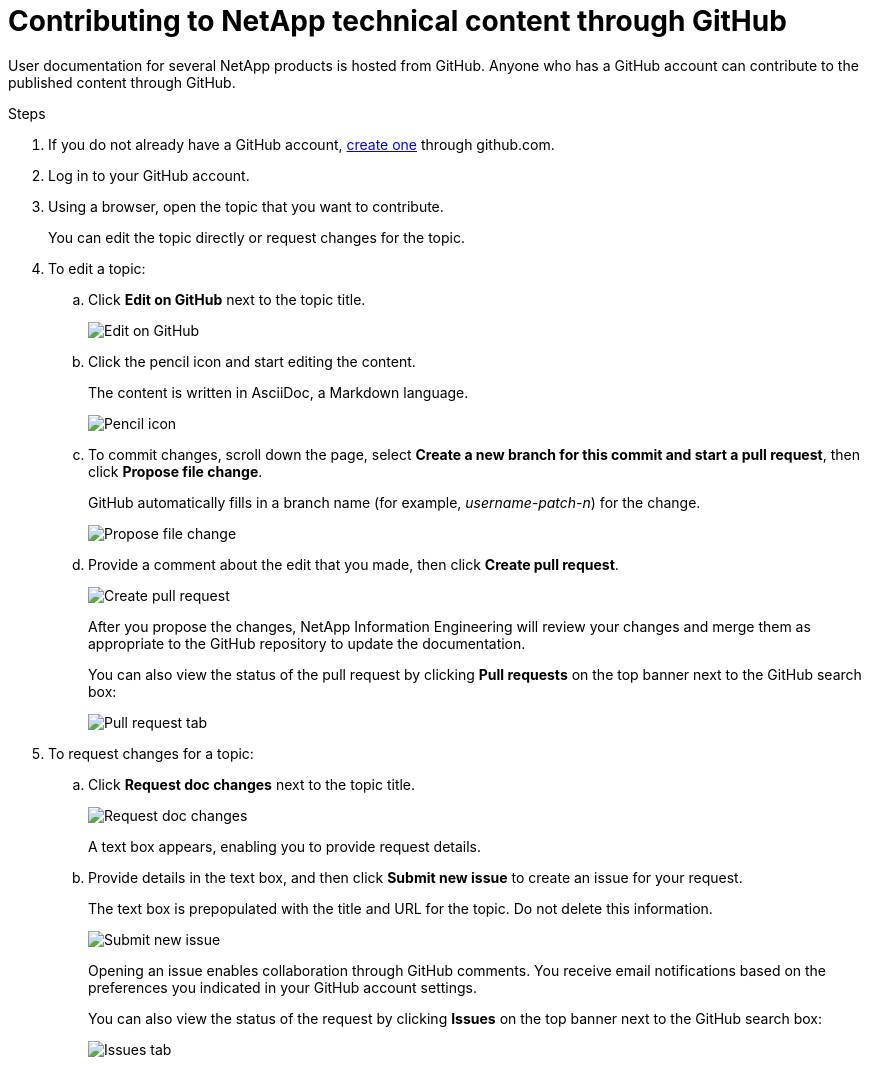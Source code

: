 = Contributing to NetApp technical content through GitHub
:toc: macro
:hardbreaks:
:nofooter:
:icons: font
:linkattrs:
:imagesdir: ./media/


[.lead]
User documentation for several NetApp products is hosted from GitHub.  Anyone who has a GitHub account can contribute to the published content through GitHub.


.Steps
. If you do not already have a GitHub account, https://github.com/join[create one^] through github.com.
. Log in to your GitHub account.
. Using a browser, open the topic that you want to contribute.
+
You can edit the topic directly or request changes for the topic.
. To edit a topic:
.. Click *Edit on GitHub* next to the topic title.
+
image:diagram_edit_on_github.png[Edit on GitHub]
.. Click the pencil icon and start editing the content.
+
The content is written in AsciiDoc, a Markdown language.
+
image:diagram_pencil_icon.png[Pencil icon]
.. To commit changes, scroll down the page, select *Create a new branch for this commit and start a pull request*, then click *Propose file change*.
+
GitHub automatically fills in a branch name (for example, _username-patch-n_) for the change.
+
image:diagram_propose_file_change.png[Propose file change]
.. Provide a comment about the edit that you made, then click *Create pull request*.
+
image:diagram_create_pull_requst.png[Create pull request]
+
After you propose the changes, NetApp Information Engineering will review your changes and merge them as appropriate to the GitHub repository to update the documentation.
+
You can also view the status of the pull request by clicking *Pull requests* on the top banner next to the GitHub search box:
+
image:diagram_pull_request_tab.png[Pull request tab]


. To request changes for a topic:
.. Click *Request doc changes* next to the topic title.
+
image:diagram_request_doc_changes.png[Request doc changes]
+
A text box appears, enabling you to provide request details.
.. Provide details in the text box, and then click *Submit new issue* to create an issue for your request.
+
The text box is prepopulated with the title and URL for the topic.  Do not delete this information.
+
image:diagram_submit_new_issue.png[Submit new issue]
+
Opening an issue enables collaboration through GitHub comments. You receive email notifications based on the preferences you indicated in your GitHub account settings.
+
You can also view the status of the request by clicking *Issues* on the top banner next to the GitHub search box:
+
image:diagram_issues_tab.png[Issues tab]

